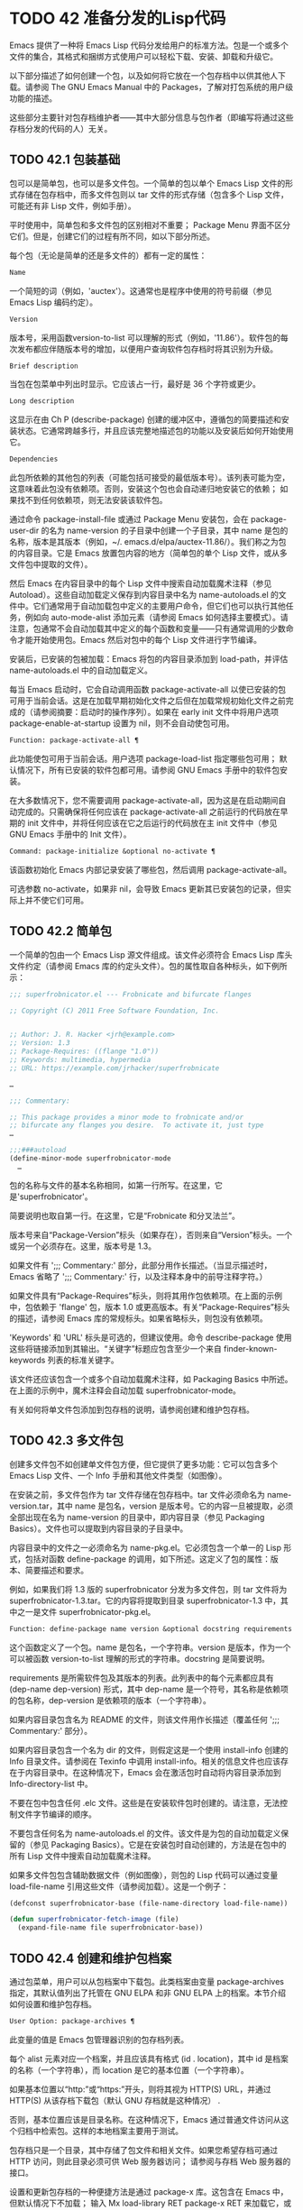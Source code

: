 * TODO 42 准备分发的Lisp代码

Emacs 提供了一种将 Emacs Lisp 代码分发给用户的标准方法。包是一个或多个文件的集合，其格式和捆绑方式使用户可以轻松下载、安装、卸载和升级它。

以下部分描述了如何创建一个包，以及如何将它放在一个包存档中以供其他人下载。请参阅 The GNU Emacs Manual 中的 Packages，了解对打包系统的用户级功能的描述。

这些部分主要针对包存档维护者——其中大部分信息与包作者（即编写将通过这些存档分发的代码的人）无关。

** TODO 42.1 包装基础

包可以是简单包，也可以是多文件包。一个简单的包以单个 Emacs Lisp 文件的形式存储在包存档中，而多文件包则以 tar 文件的形式存储（包含多个 Lisp 文件，可能还有非 Lisp 文件，例如手册）。

平时使用中，简单包和多文件包的区别相对不重要；  Package Menu 界面不区分它们。但是，创建它们的过程有所不同，如以下部分所述。

每个包（无论是简单的还是多文件的）都有一定的属性：

#+begin_src emacs-lisp
  Name
#+end_src

    一个简短的词（例如，'auctex'）。这通常也是程序中使用的符号前缀（参见 Emacs Lisp 编码约定）。
#+begin_src emacs-lisp
  Version
#+end_src

    版本号，采用函数version-to-list 可以理解的形式（例如，'11.86'）。软件包的每次发布都应伴随版本号的增加，以便用户查询软件包存档时将其识别为升级。
#+begin_src emacs-lisp
  Brief description
#+end_src

    当包在包菜单中列出时显示。它应该占一行，最好是 36 个字符或更少。
#+begin_src emacs-lisp
  Long description
#+end_src

    这显示在由 Ch P (describe-package) 创建的缓冲区中，遵循包的简要描述和安装状态。它通常跨越多行，并且应该完整地描述包的功能以及安装后如何开始使用它。
#+begin_src emacs-lisp
  Dependencies
#+end_src

    此包所依赖的其他包的列表（可能包括可接受的最低版本号）。该列表可能为空，这意味着此包没有依赖项。否则，安装这个包也会自动递归地安装它的依赖；  如果找不到任何依赖项，则无法安装该软件包。

通过命令 package-install-file 或通过 Package Menu 安装包，会在 package-user-dir 的名为 name-version 的子目录中创建一个子目录，其中 name 是包的名称，版本是其版本（例如，~/. emacs.d/elpa/auctex-11.86/）。我们称之为包的内容目录。它是 Emacs 放置包内容的地方（简单包的单个 Lisp 文件，或从多文件包中提取的文件）。

然后 Emacs 在内容目录中的每个 Lisp 文件中搜索自动加载魔术注释（参见 Autoload）。这些自动加载定义保存到内容目录中名为 name-autoloads.el 的文件中。它们通常用于自动加载包中定义的主要用户命令，但它们也可以执行其他任务，例如向 auto-mode-alist 添加元素（请参阅 Emacs 如何选择主要模式）。请注意，包通常不会自动加载其中定义的每个函数和变量——只有通常调用的少数命令才能开始使用包。Emacs 然后对包中的每个 Lisp 文件进行字节编译。

安装后，已安装的包被加载：Emacs 将包的内容目录添加到 load-path，并评估 name-autoloads.el 中的自动加载定义。

每当 Emacs 启动时，它会自动调用函数 package-activate-all 以使已安装的包可用于当前会话。这是在加载早期初始化文件之后但在加载常规初始化文件之前完成的（请参阅摘要：启动时的操作序列）。如果在 early init 文件中将用户选项 package-enable-at-startup 设置为 nil，则不会自动使包可用。

#+begin_src emacs-lisp
  Function: package-activate-all ¶
#+end_src

    此功能使包可用于当前会话。用户选项 package-load-list 指定哪些包可用；  默认情况下，所有已安装的软件包都可用。请参阅 GNU Emacs 手册中的软件包安装。

    在大多数情况下，您不需要调用 package-activate-all，因为这是在启动期间自动完成的。只需确保将任何应该在 package-activate-all 之前运行的代码放在早期的 init 文件中，并将任何应该在它之后运行的代码放在主 init 文件中（参见 GNU Emacs 手册中的 Init 文件）。

#+begin_src emacs-lisp
  Command: package-initialize &optional no-activate ¶
#+end_src

    该函数初始化 Emacs 内部记录安装了哪些包，然后调用 package-activate-all。

    可选参数 no-activate，如果非 nil，会导致 Emacs 更新其已安装包的记录，但实际上并不使它们可用。

** TODO 42.2 简单包

一个简单的包由一个 Emacs Lisp 源文件组成。该文件必须符合 Emacs Lisp 库头文件约定（请参阅 Emacs 库的约定头文件）。包的属性取自各种标头，如下例所示：

#+begin_src emacs-lisp
  ;;; superfrobnicator.el --- Frobnicate and bifurcate flanges

  ;; Copyright (C) 2011 Free Software Foundation, Inc.


  ;; Author: J. R. Hacker <jrh@example.com>
  ;; Version: 1.3
  ;; Package-Requires: ((flange "1.0"))
  ;; Keywords: multimedia, hypermedia
  ;; URL: https://example.com/jrhacker/superfrobnicate

  …

  ;;; Commentary:

  ;; This package provides a minor mode to frobnicate and/or
  ;; bifurcate any flanges you desire.  To activate it, just type
  …

  ;;;###autoload
  (define-minor-mode superfrobnicator-mode
    …
#+end_src

包的名称与文件的基本名称相同，如第一行所写。在这里，它是'superfrobnicator'。

简要说明也取自第一行。在这里，它是“Frobnicate 和分叉法兰”。

版本号来自“Package-Version”标头（如果存在），否则来自“Version”标头。一个或另一个必须存在。这里，版本号是 1.3。

如果文件有 ';;;  Commentary:' 部分，此部分用作长描述。（当显示描述时，Emacs 省略了 ';;; Commentary:' 行，以及注释本身中的前导注释字符。）

如果文件具有“Package-Requires”标头，则将其用作包依赖项。在上面的示例中，包依赖于 'flange' 包，版本 1.0 或更高版本。有关“Package-Requires”标头的描述，请参阅 Emacs 库的常规标头。如果省略标头，则包没有依赖项。

'Keywords' 和 'URL' 标头是可选的，但建议使用。命令 describe-package 使用这些将链接添加到其输出。“关键字”标题应包含至少一个来自 finder-known-keywords 列表的标准关键字。

该文件还应该包含一个或多个自动加载魔术注释，如 Packaging Basics 中所述。在上面的示例中，魔术注释会自动加载 superfrobnicator-mode。

有关如何将单文件包添加到包存档的说明，请参阅创建和维护包存档。

** TODO 42.3 多文件包

创建多文件包不如创建单文件包方便，但它提供了更多功能：它可以包含多个 Emacs Lisp 文件、一个 Info 手册和其他文件类型（如图像）。

在安装之前，多文件包作为 tar 文件存储在包存档中。tar 文件必须命名为 name-version.tar，其中 name 是包名，version 是版本号。它的内容一旦被提取，必须全部出现在名为 name-version 的目录中，即内容目录（参见 Packaging Basics）。文件也可以提取到内容目录的子目录中。

内容目录中的文件之一必须命名为 name-pkg.el。它必须包含一个单一的 Lisp 形式，包括对函数 define-package 的调用，如下所述。这定义了包的属性：版本、简要描述和要求。

例如，如果我们将 1.3 版的 superfrobnicator 分发为多文件包，则 tar 文件将为 superfrobnicator-1.3.tar。它的内容将提取到目录 superfrobnicator-1.3 中，其中之一是文件 superfrobnicator-pkg.el。

#+begin_src emacs-lisp
  Function: define-package name version &optional docstring requirements ¶
#+end_src

    这个函数定义了一个包。name 是包名，一个字符串。version 是版本，作为一个可以被函数 version-to-list 理解的形式的字符串。docstring 是简要说明。

    requirements 是所需软件包及其版本的列表。此列表中的每个元素都应具有 (dep-name dep-version) 形式，其中 dep-name 是一个符号，其名称是依赖项的包名称，dep-version 是依赖项的版本（一个字符串）。

如果内容目录包含名为 README 的文件，则该文件用作长描述（覆盖任何 ';;; Commentary:' 部分）。

如果内容目录包含一个名为 dir 的文件，则假定这是一个使用 install-info 创建的 Info 目录文件。请参阅在 Texinfo 中调用 install-info。相关的信息文件也应该存在于内容目录中。在这种情况下，Emacs 会在激活包时自动将内容目录添加到 Info-directory-list 中。

不要在包中包含任何 .elc 文件。这些是在安装软件包时创建的。请注意，无法控制文件字节编译的顺序。

不要包含任何名为 name-autoloads.el 的文件。该文件是为包的自动加载定义保留的（参见 Packaging Basics）。它是在安装包时自动创建的，方法是在包中的所有 Lisp 文件中搜索自动加载魔术注释。

如果多文件包包含辅助数据文件（例如图像），则包的 Lisp 代码可以通过变量 load-file-name 引用这些文件（请参阅加载）。这是一个例子：

#+begin_src emacs-lisp
  (defconst superfrobnicator-base (file-name-directory load-file-name))

  (defun superfrobnicator-fetch-image (file)
    (expand-file-name file superfrobnicator-base))
#+end_src
** TODO 42.4 创建和维护包档案

通过包菜单，用户可以从包档案中下载包。此类档案由变量 package-archives 指定，其默认值列出了托管在 GNU ELPA 和非 GNU ELPA 上的档案。本节介绍如何设置和维护包存档。

#+begin_src emacs-lisp
  User Option: package-archives ¶
#+end_src

    此变量的值是 Emacs 包管理器识别的包存档列表。

    每个 alist 元素对应一个档案，并且应该具有格式 (id . location)，其中 id 是档案的名称（一个字符串），而 location 是它的基本位置（一个字符串）。

    如果基本位置以“http:”或“https:”开头，则将其视为 HTTP(S) URL，并通过 HTTP(S) 从该存档下载包（默认 GNU 存档就是这种情况） .

    否则，基本位置应该是目录名称。在这种情况下，Emacs 通过普通文件访问从这个归档中检索包。这样的本地档案主要用于测试。

包存档只是一个目录，其中存储了包文件和相关文件。如果您希望存档可通过 HTTP 访问，则此目录必须可供 Web 服务器访问；  请参阅与存档 Web 服务器的接口。

设置和更新包存档的一种便捷方法是通过 package-x 库。这包含在 Emacs 中，但默认情况下不加载；  输入 Mx load-library RET package-x RET 来加载它，或者添加 (require 'package-x) 到你的 init 文件。请参阅 GNU Emacs 手册中的 Lisp 库。

创建存档后，请记住，除非它位于 package-archives 中，否则无法在 Package Menu 界面中访问它。

维护公共包档案需要一定程度的责任。当 Emacs 用户从您的存档安装包时，这些包可能会导致 Emacs 以安装用户的权限运行任意代码。（这对于一般的 Emacs 代码来说是正确的，而不仅仅是对于包。）所以你应该确保你的归档得到很好的维护并保持托管系统的安全。

提高包安全性的一种方法是使用加密密钥对其进行签名。如果您生成了一个私有/公共 gpg 密钥对，您可以使用 gpg 对包进行签名，如下所示：

#+begin_src emacs-lisp
  gpg -ba -o file.sig file
#+end_src


对于单文件包，file 是包 Lisp 文件；  对于多文件包，它是包 tar 文件。您也可以以相同的方式签署存档的内容文件。使 .sig 文件在与包相同的位置可用。您还应该使您的公钥可供人们下载；  例如，通过将其上传到密钥服务器，例如 https://pgp.mit.edu/。当人们从您的档案中安装软件包时，他们可以使用您的公钥来验证签名。

对这些事项的完整解释超出了本手册的范围。有关加密密钥和签名的更多信息，请参阅 The GNU Privacy Guard Manual 中的 GnuPG。Emacs 带有一个到 GNU Privacy Guard 的接口，请参阅 Emacs EasyPG 助手手册中的 EasyPG。

** TODO 42.5 与存档 Web 服务器的接口

提供对包存档的访问的 Web 服务器必须支持以下查询：

#+begin_src emacs-lisp
  archive-contents
#+end_src

    返回描述存档内容的 lisp 表单。该表单是一个“package-desc”结构的列表（参见 package.el），除了列表的第一个元素是存档版本。
#+begin_src emacs-lisp
  <package name>-readme.txt
#+end_src

    返回包的详细描述。
#+begin_src emacs-lisp
  <file name>.sig
#+end_src

    返回文件的签名。
#+begin_src emacs-lisp
  <file name>
#+end_src
    返回文件。这将是多文件包的 tarball，或简单包的单个文件。
